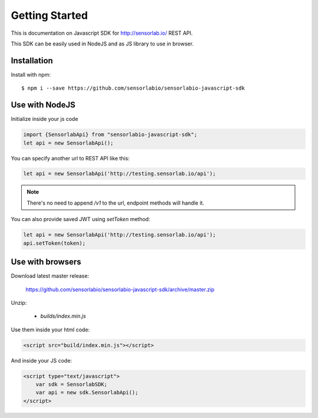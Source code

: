 Getting Started
===============

This is documentation on Javascript SDK for http://sensorlab.io/ REST API.

This SDK can be easily used in NodeJS and as JS library to use in browser.

Installation
------------

Install with npm::

   $ npm i --save https://github.com/sensorlabio/sensorlabio-javascript-sdk

Use with NodeJS
---------------

Initialize inside your js code

.. code-block:: javascript

   import {SensorlabApi} from "sensorlabio-javascript-sdk";
   let api = new SensorlabApi();

You can specify another url to REST API like this:

.. code-block:: javascript

   let api = new SensorlabApi('http://testing.sensorlab.io/api');

.. note:: There's no need to append `/v1` to the url, endpoint methods will handle it.

You can also provide saved JWT using `setToken` method:

.. code-block:: javascript

    let api = new SensorlabApi('http://testing.sensorlab.io/api');
    api.setToken(token);

Use with browsers
-----------------

Download latest master release:

    `<https://github.com/sensorlabio/sensorlabio-javascript-sdk/archive/master.zip>`_

Unzip:

    - `builds/index.min.js`

Use them inside your html code:

.. code-block:: html

    <script src="build/index.min.js"></script>

And inside your JS code:

.. code-block:: html

    <script type="text/javascript">
        var sdk = SensorlabSDK;
        var api = new sdk.SensorlabApi();
    </script>
